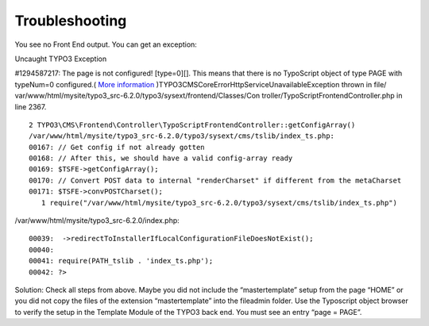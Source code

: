﻿

.. ==================================================
.. FOR YOUR INFORMATION
.. --------------------------------------------------
.. -*- coding: utf-8 -*- with BOM.

.. ==================================================
.. DEFINE SOME TEXTROLES
.. --------------------------------------------------
.. role::   underline
.. role::   typoscript(code)
.. role::   ts(typoscript)
   :class:  typoscript
.. role::   php(code)


Troubleshooting
---------------

You see no Front End output. You can get an exception:

Uncaught TYPO3 Exception

#1294587217: The page is not configured! [type=0][]. This means that
there is no TypoScript object of type PAGE with typeNum=0 configured.(
`More information
<http://typo3.org/go/exception/CMS/debug/1294587217>`_
)TYPO3\CMS\Core\Error\Http\ServiceUnavailableException thrown in file/
var/www/html/mysite/typo3\_src-6.2.0/typo3/sysext/frontend/Classes/Con
troller/TypoScriptFrontendController.php in line 2367.

::

   2 TYPO3\CMS\Frontend\Controller\TypoScriptFrontendController::getConfigArray()
   /var/www/html/mysite/typo3_src-6.2.0/typo3/sysext/cms/tslib/index_ts.php:
   00167: // Get config if not already gotten
   00168: // After this, we should have a valid config-array ready
   00169: $TSFE->getConfigArray();
   00170: // Convert POST data to internal "renderCharset" if different from the metaCharset
   00171: $TSFE->convPOSTCharset();
      1 require("/var/www/html/mysite/typo3_src-6.2.0/typo3/sysext/cms/tslib/index_ts.php")

/var/www/html/mysite/typo3\_src-6.2.0/index.php:

::

   00039:  ->redirectToInstallerIfLocalConfigurationFileDoesNotExist();
   00040: 
   00041: require(PATH_tslib . 'index_ts.php');
   00042: ?>

Solution: Check all steps from above. Maybe you did not include the
“mastertemplate” setup from the page “HOME” or you did not copy the
files of the extension “mastertemplate” into the fileadmin folder. Use
the Typoscript object browser to verify the setup in the Template
Module of the TYPO3 back end. You must see an entry “page = PAGE”.


